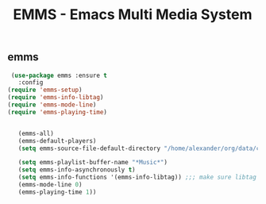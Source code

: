 #+TITLE: EMMS - Emacs Multi Media System


** emms

   #+BEGIN_SRC emacs-lisp
 (use-package emms :ensure t
   :config
(require 'emms-setup)
(require 'emms-info-libtag)
(require 'emms-mode-line)
(require 'emms-playing-time)


   (emms-all)
   (emms-default-players)
   (setq emms-source-file-default-directory "/home/alexander/org/data/c0/80320c-060b-4348-a413-ee7d8ed40dd6/")

   (setq emms-playlist-buffer-name "*Music*")
   (setq emms-info-asynchronously t)
   (setq emms-info-functions '(emms-info-libtag)) ;;; make sure libtag is the only thing delivering metadata
   (emms-mode-line 0)
   (emms-playing-time 1))
   #+END_SRC

